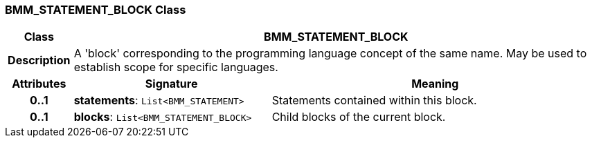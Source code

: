 === BMM_STATEMENT_BLOCK Class

[cols="^1,3,5"]
|===
h|*Class*
2+^h|*BMM_STATEMENT_BLOCK*

h|*Description*
2+a|A 'block' corresponding to the programming language concept of the same name. May be used to establish scope for specific languages.

h|*Attributes*
^h|*Signature*
^h|*Meaning*

h|*0..1*
|*statements*: `List<BMM_STATEMENT>`
a|Statements contained within this block.

h|*0..1*
|*blocks*: `List<BMM_STATEMENT_BLOCK>`
a|Child blocks of the current block.
|===

